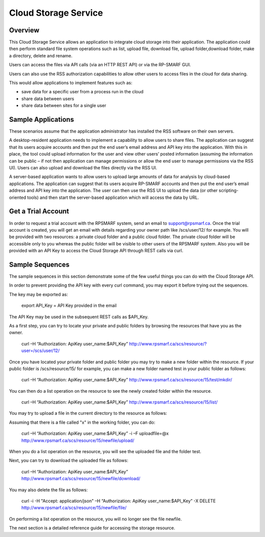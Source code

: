 Cloud Storage Service
=====================

Overview
--------
This Cloud Storage Service allows an application to integrate cloud storage into their application.  The application could then perform standard file system operations such as list, upload file, download file, upload folder,download folder, make a directory, delete and rename.

Users can access the files via API calls (via an HTTP REST API) or via the RP-SMARF GUI.

Users can also use the RSS authorization capabilities to allow other users to access files in the cloud for data sharing.

This would allow applications to implement features such as:

* save data for a specific user from a process run in the cloud
* share data between users
* share data between sites for a single user

Sample Applications
-------------------
These scenarios assume that the application administrator has installed the RSS software on their own servers.

A desktop-resident application needs to implement a capability to allow users to share files. The application can suggest that its users acquire accounts and then put the end user’s email address and API key into the application.  With this in place, the tool could upload information for the user and view other users’ posted information (assuming the information can be public – if not then application can manage permissions or allow the end user to manage permissions via the RSS UI).  Users can also upload and download the files directly via the RSS UI.

A server-based application wants to allow users to upload large amounts of data for analysis by cloud-based applications.  The application can suggest that its users acquire RP-SMARF accounts and then put the end user’s email address and API key into the application.  The user can then use the RSS UI to upload the data (or other scripting-oriented tools) and then start the server-based application which will access the data by URL.

Get a Trial Account
-------------------
In order to request a trial account with the RPSMARF system, send an email to support@rpsmarf.ca. Once the trial account is created, you will get an email with details regarding your owner path like /scs/user/12/ for example. You will be provided with two resources: a private cloud folder and a public cloud folder. The private cloud folder will be accessible only to you whereas the public folder will be visible to other users of the RPSMARF system. Also you will be provided with an API Key to access the Cloud Storage API through REST calls via curl.

Sample Sequences
----------------
The sample sequences in this section demonstrate some of the few useful things you can do with the Cloud Storage API. 

In order to prevent providing the API key with every curl command, you may export it before trying out the sequences.

The key may be exported as:

 export API_Key = API Key provided in the email

The API Key may be used in the subsequent REST calls as $API_Key.

As a first step, you can try to locate your private and public folders by browsing the resources that have you as the owner.

 curl –H “Authorization: ApiKey user_name:$API_Key” http://www.rpsmarf.ca/scs/resource/?user=/scs/user/12/

Once you have located your private folder and public folder you may try to make a new folder within the resource. If your public folder is /scs/resource/15/ for example, you can make a new folder named test in your public folder as follows:

 curl –H “Authorization: ApiKey user_name:$API_Key” http://www.rpsmarf.ca/scs/resource/15/test/mkdir/

You can then do a list operation on the resource to see the newly created folder within the resource.

 curl –H “Authorization: ApiKey user_name:$API_Key” http://www.rpsmarf.ca/scs/resource/15/list/

You may try to upload a file in the current directory to the resource as follows:

Assuming that there is a file called "x" in the working folder, you can do:

 curl –H “Authorization: ApiKey user_name:$API_Key” -i –F uploadfile=@x http://www.rpsmarf.ca/scs/resource/15/newfile/upload/

When you do a list operation on the resource, you will see the uploaded file and the folder test.

Next, you can try to download the uploaded file as follows:

 curl –H “Authorization: ApiKey user_name:$API_Key” http://www.rpsmarf.ca/scs/resource/15/newfile/download/

You may also delete the file as follows:

 curl -i -H "Accept: application/json" –H “Authorization: ApiKey user_name:$API_Key”  -X DELETE http://www.rpsmarf.ca/scs/resource/15/newfile/file/

On performing a list operation on the resource, you will no longer see the file newfile.

The next section is a detailed reference guide for accessing the storage resource.


